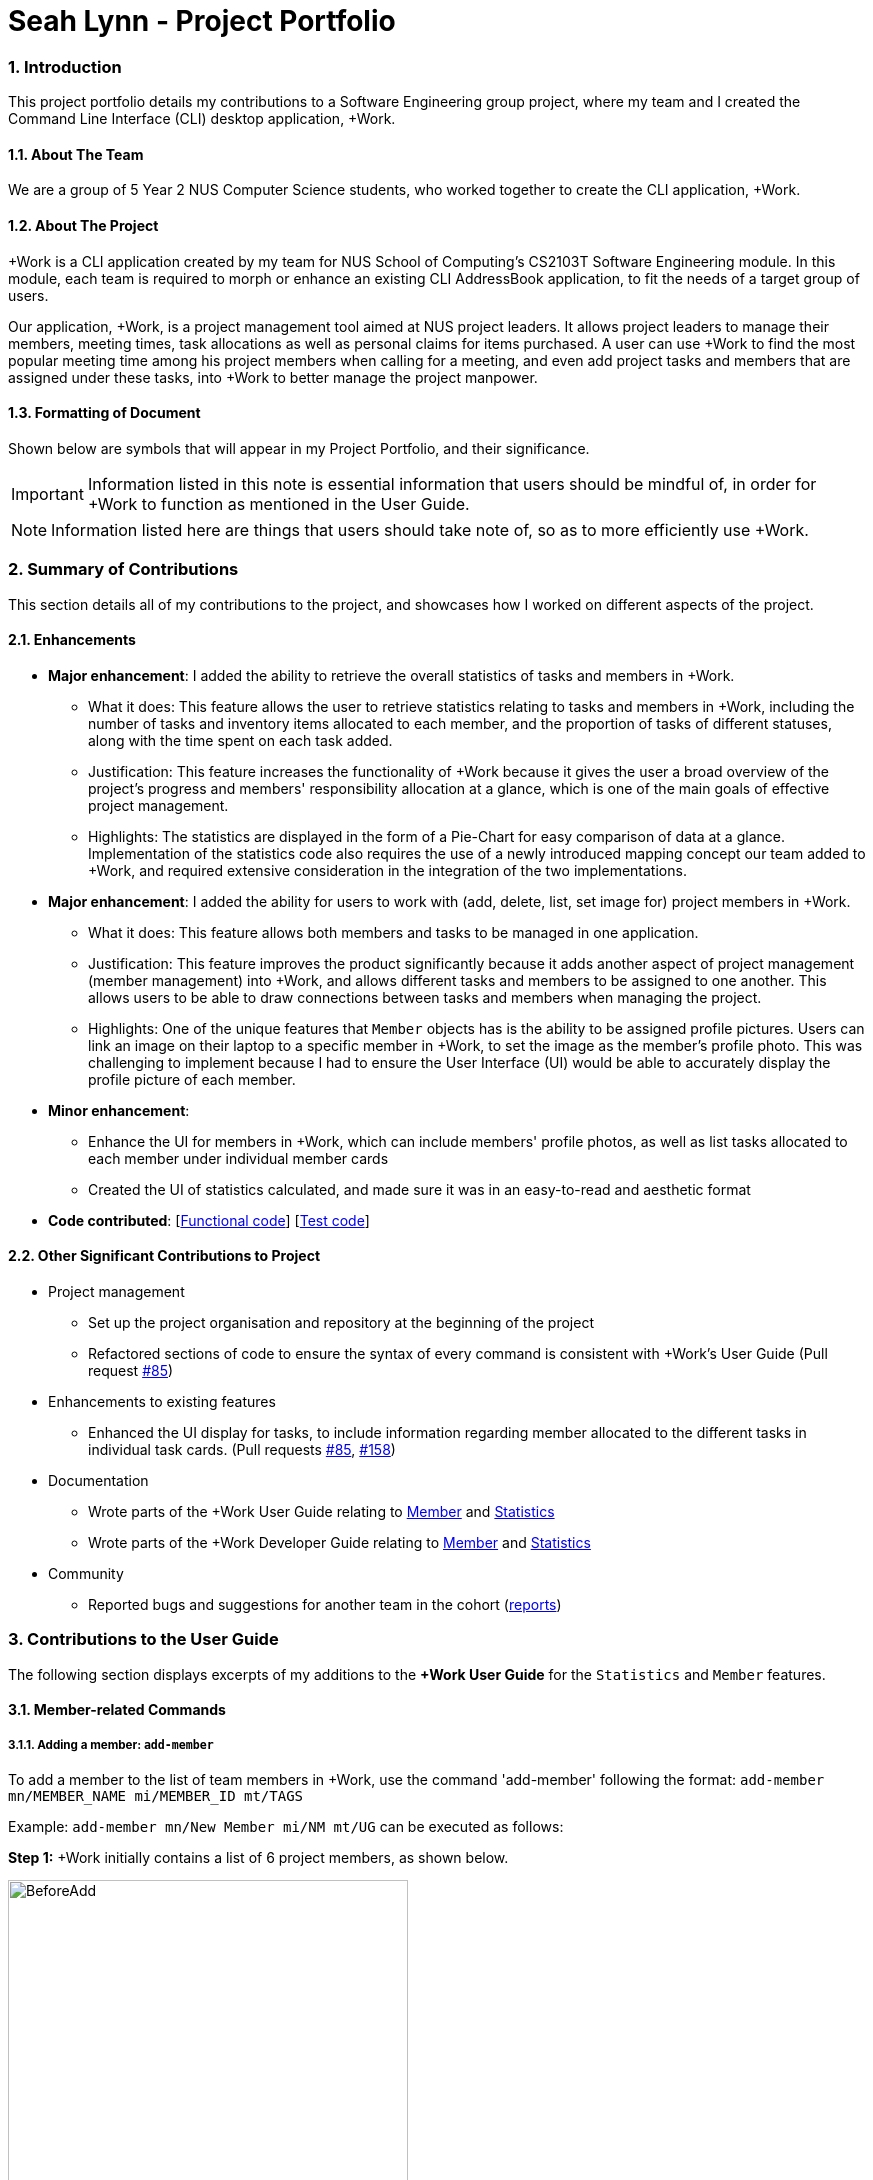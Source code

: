 
= Seah Lynn - Project Portfolio
:site-section: ProjectPortfolio
:sectnums:
:sectnumlevels: 4
:imagesDir: ../images
:stylesDir: ../stylesheets
:xrefstyle: full
:experimental:

=== Introduction
This project portfolio details my contributions to a Software Engineering group project, where my
team and I created the Command Line Interface (CLI) desktop application, +Work.

==== About The Team
We are a group of 5 Year 2 NUS Computer Science students, who worked together to create the CLI application, +Work.

==== About The Project
+Work is a CLI application created by my team for NUS School of Computing's CS2103T Software Engineering module.
In this module, each team is required to morph or enhance an existing CLI AddressBook application, to fit the needs of a
target group of users.

Our application, +Work, is a project management tool aimed at NUS project leaders. It allows project leaders to manage
their members, meeting times, task allocations as well as personal claims for items purchased. A user can use +Work to find
the most popular meeting time among his project members when calling for a meeting, and even add project tasks and members that are assigned under these tasks,
into +Work to better manage the project manpower.

==== Formatting of Document
Shown below are symbols that will appear in my Project Portfolio, and their significance.
[IMPORTANT]
Information listed in this note is essential information that users should
be mindful of, in order for +Work to function as mentioned in the User Guide.

[NOTE]
Information listed here are things that users should take note of, so as to more efficiently use +Work.

=== Summary of Contributions
This section details all of my contributions to the project, and showcases how I worked on different aspects of the project.

==== Enhancements
* *Major enhancement*: I added the ability to retrieve the overall statistics of tasks and members in +Work.
** What it does: This feature allows the user to retrieve statistics relating to tasks and members in +Work, including the
number of tasks and inventory items allocated to each member, and the proportion of tasks of different statuses, along with
the time spent on each task added.
** Justification: This feature increases the functionality of +Work because it gives the user a broad overview of the
project's progress and members' responsibility allocation at a glance, which is one of the main goals of effective project management.
** Highlights: The statistics are displayed in the form of a Pie-Chart for easy comparison of data at a glance.
Implementation of the statistics code also requires the use of a newly introduced
mapping concept our team added to +Work, and required extensive consideration in the integration of the two implementations.

* *Major enhancement*: I added the ability for users to work with (add, delete, list, set image for) project members in +Work.
** What it does: This feature allows both members and tasks to be managed in one application.
** Justification: This feature improves the product significantly because it adds another aspect of project management (member management) into +Work,
and allows different tasks and members to be assigned to one another. This allows
users to be able to draw connections between tasks and members when managing the project.
** Highlights: One of the unique features that `Member` objects has is the ability to be assigned profile pictures. Users can
link an image on their laptop to a specific member in +Work, to set the image as the member's profile photo. This was
challenging to implement because I had to ensure the User Interface (UI) would be able to accurately display the profile picture of each
member.

* *Minor enhancement*:
** Enhance the UI for members in +Work, which can include members' profile photos, as well as list tasks allocated to
each member under individual member cards
** Created the UI of statistics calculated, and made sure it was in an easy-to-read and aesthetic format

* *Code contributed*: [https://nus-cs2103-ay1920s1.github.io/tp-dashboard/#search=seahlynn&sort=groupTitle&sortWithin=title&since=2019-09-06&timeframe=commit&mergegroup=false&groupSelect=groupByRepos&breakdown=true&tabOpen=true&tabType=authorship&tabAuthor=seahlynn&tabRepo=AY1920S1-CS2103T-T12-1%2Fmain%5Bmaster%5D[Functional code]]
 [https://nus-cs2103-ay1920s1.github.io/tp-dashboard/#search=seahlynn&sort=groupTitle&sortWithin=title&since=2019-09-06&timeframe=commit&mergegroup=false&groupSelect=groupByRepos&breakdown=true&tabOpen=true&tabType=authorship&tabAuthor=seahlynn&tabRepo=AY1920S1-CS2103T-T12-1%2Fmain%5Bmaster%5D[Test code]]

==== Other Significant Contributions to Project
** Project management
*** Set up the project organisation and repository at the beginning of the project
*** Refactored sections of code to ensure the syntax of every command is consistent with +Work's User Guide (Pull request https://github.com/AY1920S1-CS2103T-T12-1/main/pull/85[#85])

** Enhancements to existing features
*** Enhanced the UI display for tasks, to include information regarding member allocated to the different tasks in individual task cards.
(Pull requests https://github.com/AY1920S1-CS2103T-T12-1/main/pull/85[#85], https://github.com/AY1920S1-CS2103T-T12-1/main/pull/158[#158])

** Documentation
*** Wrote parts of the +Work User Guide relating to https://ay1920s1-cs2103t-t12-1.github.io/main/UserGuide.html#member-related-commands[Member] and https://ay1920s1-cs2103t-t12-1.github.io/main/UserGuide.html#statistics-commands[Statistics]
*** Wrote parts of the +Work Developer Guide relating to https://ay1920s1-cs2103t-t12-1.github.io/main/DeveloperGuide.html#member-feature[Member] and https://ay1920s1-cs2103t-t12-1.github.io/main/DeveloperGuide.html#statistics-feature[Statistics]

** Community
*** Reported bugs and suggestions for another team in the cohort (https://github.com/seahlynn/ped[reports])

=== Contributions to the User Guide
The following section displays excerpts of my additions to the *+Work User Guide* for the `Statistics` and `Member` features.

==== Member-related Commands
===== Adding a member: `add-member` +
To add a member to the list of team members in +Work, use the command 'add-member' following the format:
 `add-member mn/MEMBER_NAME mi/MEMBER_ID mt/TAGS`

Example: `add-member mn/New Member mi/NM mt/UG` can be executed as follows:

*Step 1:* +Work initially contains a list of 6 project members, as shown below.

image::BeforeAdd.png[width="400", align="center"]

*Step 2:* To add a new project member into +Work, you enter the command `add-member mn/New Member mi/NM mt/UG` into the
command prompt box.

image::DuringAdd.png[width="400", align="center"]
{empty} +
{empty} +
*Step 3:* After you hit  kbd:[Enter] , the  result box will display the message "New member added", and a new member with name 'New Member', member ID 'NM' and tag 'UG' is added to +Work.

image::DoneAdd.png[width="400", align="center"]

[IMPORTANT]
Member ID is an alphanumeric ID set by you, and cannot be changed once the member is created.

[NOTE]
====
- Adding a member tag is optional in the adding of a new member.
- It is possible to add a member with multiple tags following this format: +
`add-member mn/New Member mi/NM mt/UG mt/DG mt/...`
====

===== Set image for member: `set-image` +
To set a profile picture for a member in +Work, use the command `set-image` following the format:
`set-image mi/MEMBER_ID im/IMAGE_PATH`

Example: `set-image mi/NM im/C:\Desktop\NewUserImage.png` can be executed as follows:

*Step 1:* +Work initially contains a list of project members with default profile pictures, as shown below.

image::BeforeSet.png[width="400", align="center"]

*Step 2:* To update the profile picture of the project member with member ID 'NM' in +Work to a specified image, you
enter the command `set-image mi/NM im/C:\Desktop\NewUserImage.png` into the command prompt box.

*Step 3:* After you  kbd:[Enter]  the command, the member 'New Member' with member ID 'NM' has a new profile
picture, specified by the image path you entered.

image::SetImage.png[width="400", align="center"]

[NOTE]
Image Path refers to the folder path of the image stored in your computer, and should end with .png

[IMPORTANT]
If you shift the image's location in your computer, +Work will be unable to find the image to display, and will
display a warning message, before displaying the default profile picture.
It is recommended that you store all the images in a central folder to prevent this from happening.

==== Statistics Commands

===== Getting statistics of members: `member-stats` +
To get statistics relating to the members in +Work, use the statistics command following the format: `member-stats` +
Calling the `member-stats` command will result in the statistics being displayed as follows:

image::MemberStats.png[width="450", align="center"]

[NOTE]
The resultant statistics displayed shows the proportion and number of tasks and inventory items allocated to each
project member in +Work.

=== Contribution to the Developer Guide
The following section displays my additions to the *+Work Developer Guide* for the `Statistics` and `Member` features.
They showcase my ability to write technical documentation and the technical depth of my contributions to the project.

==== Statistics feature
The Statistics feature allows users to retrieve statistics relating to members and tasks in +Work, so that users can get a
broad overview of the project and members' contribution to the project.

===== Implementation
The commands introduced by this statistics feature includes: `task-stats` and `member-stats`. These commands are facilitated by the class `Statistics`
that resides within model. The `Statistics` class implements the following operations:

* `Statistics#doCalculations()` -- Calculates the statistics needed using existing list of tasks, members and mappings.
* `Statistics#getPortionMembersByTasks()` -- Retrieves statistics of all the members and number of tasks completed by the each individual member.
* `Statistics#getPortionMembersByItems()` -- Retrieves statistics of all the members and number of items purchased by the each individual member.
* `Statistics#getPortionTasksByStatus()` -- Retrieves statistics of all existing tasks and number of tasks of each status.

These operations are exposed in the `Model` interface as `Model#doCalculations`, and `Model#getStatistics`.

Given below is an example usage scenario and how the Statistics mechanism behaves at each step.

*Step 1.* The user launches the application for the first time. The `Statistics` object stored by ProjectDashboard is initialised based on the data previously saved.

[NOTE]
Data previously saved refers to the statistics calculation done based on list of members, tasks and mappings saved.

*Step 2.* The user executes the `task-stats` command to retrieve statistics related to the tasks in the application.

The `task-stats` command obtains lists of all the members, tasks and mappings saved in the application, and uses the lists to form a Statistics object.
`Model#setStatistics` is then called to updated the statistics in ProjectDashboard.

The following sequence diagram shows how the `task-stats` operation works.

.Operational flow of `GetStatisticsCommand`
image::GetStatisticsSequenceDiagram.png[width="600", align="center"]

*Step 3.* In order for task statistics to be displayed in a comprehensive manner, when the `task-stats` command is called,
`TaskStatisticsView` class is also called to display the task stats. To allow the `UI` to be responsive, `getStatistics()`
is similarly exposed in the `Logic`interface as `Logic#getStatistics()`.

The following sequence diagram shows how calling the `task-stats` operation leads to the comprehensive UI display of task statistics.

.Operational flow of displaying statistics in +Work
image::GetStatisticsUISequenceDiagram.png[align="center"]

// end::statisticsP1[]

// tag::statisticsP2[]
===== Design Considerations
This section describes the pros and cons of the current and other alternative implementations of the Statistics class in +Work,
as well as the display of statistics in +Work.

*Aspect: Implementation of Statistics class*

* **Alternative 1 (current choice):** One statistics object for the entire ProjectDashboard
** Pros: Easy to implement, centralised class for all statistics
** Cons: May have performance issues due to calculations involving large amounts of tasks and members.
* **Alternative 2:** Individual statistic objects for members and tasks.
** Pros: Ensures faster performance, more detailed statistics can be included
** Cons: Complicates the implementation of the statistics class, might not have enough time to implement it by v1.4

*Alternative 1* was chosen given the time constraint in implementing the features in time for +Work Version 1.4.

*Aspect: Display of Statistics for Project Dashboard*

* **Alternative 1 (current choice):** Use a pie chart to represent information
** Pros: Increases the ease of workload comparison
** Cons: Decreases the amount of detail of individual tasks and members that are displayed
* **Alternative 2:** Use a list to represent information
** Pros: Includes more details for individual elements
** Cons: Decreases the ease of comparison between tasks and members

Because the team came to a consensus that the main objective of the Statistics feature in +Work is to provide the user with
an overview of all the project tasks and members, for ease of comparison, *Alternative 1* was chosen as it fits the purpose
more than Alternative 2 does.
// tag::statisticsP2[]
// end::statistics[]

// tag::member[]
==== Member Feature
The member feature introduces the ability for +Work to deal with project members, in the same way it deals with project tasks.
This makes +Work a more comprehensive application because project tasks and members can be kept track of together.

{empty} +
{empty} +
{empty} +
{empty} +
{empty} +
{empty} +

===== Implementation
+Work's members and their related commands are supported by a `Member` class that resides within model.
The following class diagram exposes the structure of the `Member` class, and shows how the different components relating to the Member class works together.

.Class diagram of `Member` package
image::MemberClassDiagram.png[width="500", align="center"]

Apart from the typical commands (`add-member`, `delete-member`, `find-member`) involved in such a central class, the member feature also introduces a `set-image` command.
The `set-image` command allows users to set an image in their computer as the profile picture of a member in +Work.
To accommodate the `set-image` command, the `Member` class has an alternative constructor that takes in the image filepath as a parameter to save it as an attribute to the member object, when `set-image` command is called.
Additionally, to support the command, the `Member` class implements the following operation:

* `Member#getImagePath()` -- Retrieves the filepath of the image stored in the user's computer
* `Member#getImage()` -- Retrieves the member's image using the image filepath

Given below is an example usage scenario and how the set-image mechanism behaves at each step.

*Step 1.* The user launches the application for the first time, and adds a team member into +Work. The member is displayed with a default profile picture.

*Step 2.* The user executes the `set-image` command to set an image in their computer as the profile picture of a member in +Work..

The `set-image` command calls `Model#getFilteredMembersList()` to retrieve the Member that is to be edited.
A new member object is formed, with all the same parameters as the specified member object, and a new Image Filepath parameter.
`Model#setMember` is called to replace the old member object with the new one in +Work.

{empty} +
{empty} +
{empty} +
{empty} +
{empty} +
The following sequence diagram shows how the `set-image` operation works.

.Operational flow of `SetImageCommand`
image::SetImageSequenceDiagram.png[align="center"]

[NOTE]
The image's file path is stored in the Member object. If the image is shifted to another location, the file path stored becomes invalid, and the user has to call the `set-image` command again, with the new file path.


===== Design Considerations
This section describes the pros and cons of the current and other alternative implementations of the image attribute under members.

*Aspect: Storage of image under member*

* **Alternative 1:** Storing the image filepath as a changeable attribute
** Pros: Editing a member's profile picture involves accessing the member and changing its file path attribute
** Cons: The image file path attribute is exposed to the rest of the classes in +Work and may be unintentionally edited, causing
the member's profile picture to be edited without the intention to.
* **Alternative 2 (current choice):** Storing the image filepath as a final attribute
** Pros: Ensures the member's image filepath remains unchangeable and specific to the member
** Cons: A new member object has to be created to replace the member being edited every time the member's profile
picture is updated

*Alternative 2* was chosen to keep in line with the original structure of the Person object in AB3, with all attributes
being final and unchangeable.
// end::member[]




